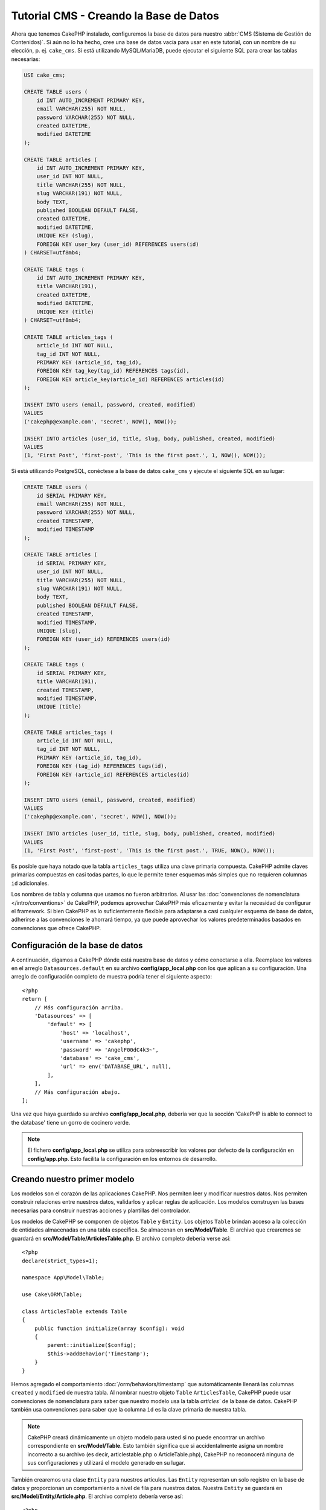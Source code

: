 Tutorial CMS - Creando la Base de Datos
#######################################

Ahora que tenemos CakePHP instalado, configuremos la base de datos para nuestro :abbr:`CMS
(Sistema de Gestión de Contenidos)`. Si aún no lo ha hecho, cree una base de datos vacía
para usar en este tutorial, con un nombre de su elección, p. ej. ``cake_cms``.
Si está utilizando MySQL/MariaDB, puede ejecutar el siguiente SQL para crear las
tablas necesarias:

.. code-block:: SQL

    USE cake_cms;

    CREATE TABLE users (
        id INT AUTO_INCREMENT PRIMARY KEY,
        email VARCHAR(255) NOT NULL,
        password VARCHAR(255) NOT NULL,
        created DATETIME,
        modified DATETIME
    );

    CREATE TABLE articles (
        id INT AUTO_INCREMENT PRIMARY KEY,
        user_id INT NOT NULL,
        title VARCHAR(255) NOT NULL,
        slug VARCHAR(191) NOT NULL,
        body TEXT,
        published BOOLEAN DEFAULT FALSE,
        created DATETIME,
        modified DATETIME,
        UNIQUE KEY (slug),
        FOREIGN KEY user_key (user_id) REFERENCES users(id)
    ) CHARSET=utf8mb4;

    CREATE TABLE tags (
        id INT AUTO_INCREMENT PRIMARY KEY,
        title VARCHAR(191),
        created DATETIME,
        modified DATETIME,
        UNIQUE KEY (title)
    ) CHARSET=utf8mb4;

    CREATE TABLE articles_tags (
        article_id INT NOT NULL,
        tag_id INT NOT NULL,
        PRIMARY KEY (article_id, tag_id),
        FOREIGN KEY tag_key(tag_id) REFERENCES tags(id),
        FOREIGN KEY article_key(article_id) REFERENCES articles(id)
    );

    INSERT INTO users (email, password, created, modified)
    VALUES
    ('cakephp@example.com', 'secret', NOW(), NOW());

    INSERT INTO articles (user_id, title, slug, body, published, created, modified)
    VALUES
    (1, 'First Post', 'first-post', 'This is the first post.', 1, NOW(), NOW());

Si está utilizando PostgreSQL, conéctese a la base de datos ``cake_cms`` y ejecute el
siguiente SQL en su lugar:

.. code-block:: SQL

    CREATE TABLE users (
        id SERIAL PRIMARY KEY,
        email VARCHAR(255) NOT NULL,
        password VARCHAR(255) NOT NULL,
        created TIMESTAMP,
        modified TIMESTAMP
    );

    CREATE TABLE articles (
        id SERIAL PRIMARY KEY,
        user_id INT NOT NULL,
        title VARCHAR(255) NOT NULL,
        slug VARCHAR(191) NOT NULL,
        body TEXT,
        published BOOLEAN DEFAULT FALSE,
        created TIMESTAMP,
        modified TIMESTAMP,
        UNIQUE (slug),
        FOREIGN KEY (user_id) REFERENCES users(id)
    );

    CREATE TABLE tags (
        id SERIAL PRIMARY KEY,
        title VARCHAR(191),
        created TIMESTAMP,
        modified TIMESTAMP,
        UNIQUE (title)
    );

    CREATE TABLE articles_tags (
        article_id INT NOT NULL,
        tag_id INT NOT NULL,
        PRIMARY KEY (article_id, tag_id),
        FOREIGN KEY (tag_id) REFERENCES tags(id),
        FOREIGN KEY (article_id) REFERENCES articles(id)
    );

    INSERT INTO users (email, password, created, modified)
    VALUES
    ('cakephp@example.com', 'secret', NOW(), NOW());

    INSERT INTO articles (user_id, title, slug, body, published, created, modified)
    VALUES
    (1, 'First Post', 'first-post', 'This is the first post.', TRUE, NOW(), NOW());


Es posible que haya notado que la tabla ``articles_tags`` utiliza una clave primaria
compuesta. CakePHP admite claves primarias compuestas en casi todas partes, lo que le permite
tener esquemas más simples que no requieren columnas ``id`` adicionales.

Los nombres de tabla y columna que usamos no fueron arbitrarios. Al usar las
:doc:`convenciones de nomenclatura </intro/conventions>` de CakePHP, podemos aprovechar CakePHP más
eficazmente y evitar la necesidad de configurar el framework. Si bien CakePHP es lo
suficientemente flexible para adaptarse a casi cualquier esquema de base de datos,
adherirse a las convenciones le ahorrará tiempo, ya que puede aprovechar los valores
predeterminados basados en convenciones que ofrece CakePHP.

Configuración de la base de datos
=================================

A continuación, digamos a CakePHP dónde está nuestra base de datos y cómo conectarse a ella. Reemplace
los valores en el arreglo ``Datasources.default`` en su archivo **config/app_local.php** con los que aplican
a su configuración. Una arreglo de configuración completo de muestra podría tener el siguiente aspecto::

    <?php
    return [
        // Más configuración arriba.
        'Datasources' => [
            'default' => [
                'host' => 'localhost',
                'username' => 'cakephp',
                'password' => 'AngelF00dC4k3~',
                'database' => 'cake_cms',
                'url' => env('DATABASE_URL', null),
            ],
        ],
        // Más configuración abajo.
    ];

Una vez que haya guardado su archivo **config/app_local.php**, debería ver que la sección
'CakePHP is able to connect to the database' tiene un gorro de cocinero verde.

.. note::

    El fichero **config/app_local.php** se utiliza para sobreescribir los valores por defecto de la
    configuración en **config/app.php**. Esto facilita la configuración en los entornos de desarrollo.

Creando nuestro primer modelo
=============================

Los modelos son el corazón de las aplicaciones CakePHP. Nos permiten leer y modificar
nuestros datos. Nos permiten construir relaciones entre nuestros datos, validarlos y
aplicar reglas de aplicación. Los modelos construyen las bases necesarias para construir
nuestras acciones y plantillas del controlador.

Los modelos de CakePHP se componen de objetos ``Table`` y ``Entity``. Los objetos ``Table``
brindan acceso a la colección de entidades almacenadas en una tabla específica. Se almacenan
en **src/Model/Table**. El archivo que crearemos se guardará en **src/Model/Table/ArticlesTable.php**.
El archivo completo debería verse así::

    <?php
    declare(strict_types=1);

    namespace App\Model\Table;

    use Cake\ORM\Table;

    class ArticlesTable extends Table
    {
        public function initialize(array $config): void
        {
            parent::initialize($config);
            $this->addBehavior('Timestamp');
        }
    }

Hemos agregado el comportamiento :doc:`/orm/behaviors/timestamp` que automáticamente
llenará las columnas ``created`` y ``modified`` de nuestra tabla. Al nombrar nuestro
objeto ``Table`` ``ArticlesTable``, CakePHP puede usar convenciones de nomenclatura
para saber que nuestro modelo usa la tabla `articles`` de la base de datos. CakePHP
también usa convenciones para saber que la columna ``id`` es la clave primaria de nuestra tabla.

.. note::

    CakePHP creará dinámicamente un objeto modelo para usted si no puede encontrar
    un archivo correspondiente en **src/Model/Table**. Esto también significa que
    si accidentalmente asigna un nombre incorrecto a su archivo (es decir, articlestable.php o
    ArticleTable.php), CakePHP no reconocerá ninguna de sus configuraciones y
    utilizará el modelo generado en su lugar.

También crearemos una clase ``Entity`` para nuestros artículos. Las ``Entity`` representan
un solo registro en la base de datos y proporcionan un comportamiento a nivel de fila para
nuestros datos. Nuestra ``Entity`` se guardará en **src/Model/Entity/Article.php**. El
archivo completo debería verse así::

    <?php
    declare(strict_types=1);

    namespace App\Model\Entity;

    use Cake\ORM\Entity;

    class Article extends Entity
    {
        protected array $_accessible = [
            'title' => true,
            'body' => true,
            'published' => true,
            'created' => true,
            'modified' => true,
            'users' => true,
        ];
    }

Nuestra entidad es bastante delgada en este momento, y solo hemos configurado
la propiedad ``_accessible`` que controla cómo las propiedades pueden ser
modificadas por `entities-mass-assignment`.

No podemos hacer mucho con nuestros modelos en este momento, así que a continuación
crearemos nuestro primer `Controller y Template </tutorials-and-examples/cms/articles-controller>`
para permitirnos interactuar con nuestro modelo.

